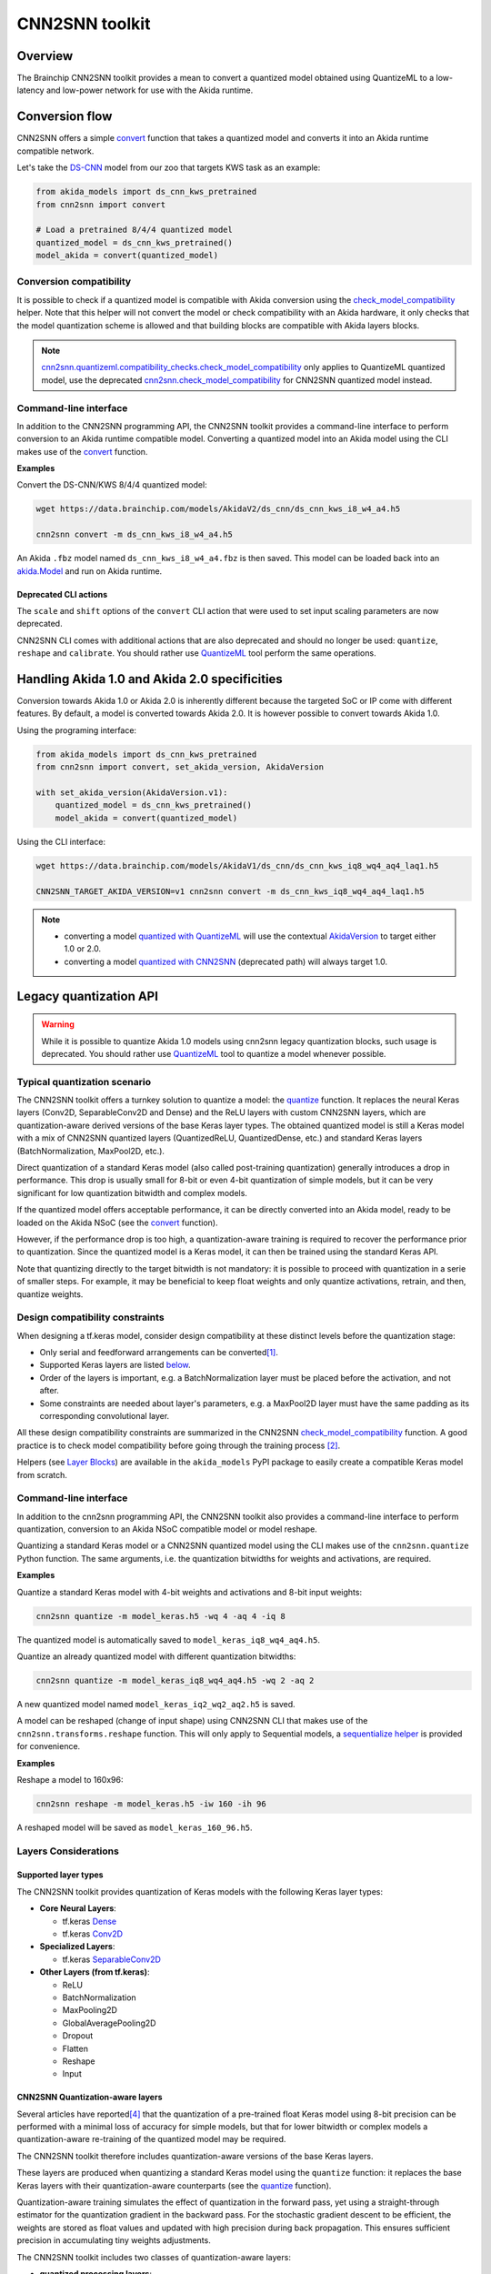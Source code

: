 
CNN2SNN toolkit
===============

Overview
--------

The Brainchip CNN2SNN toolkit provides a mean to convert a quantized model obtained using QuantizeML
to a low-latency and low-power network for use with the Akida runtime.


Conversion flow
---------------

CNN2SNN offers a simple `convert <../api_reference/cnn2snn_apis.html#cnn2snn.convert>`__ function
that takes a quantized model and converts it into an Akida runtime compatible network.

Let's take the `DS-CNN <../api_reference/akida_models_apis.html#ds-cnn>`__ model from our zoo that
targets KWS task as an example:

.. code-block:: python

    from akida_models import ds_cnn_kws_pretrained
    from cnn2snn import convert

    # Load a pretrained 8/4/4 quantized model
    quantized_model = ds_cnn_kws_pretrained()
    model_akida = convert(quantized_model)


Conversion compatibility
^^^^^^^^^^^^^^^^^^^^^^^^

It is possible to check if a quantized model is compatible with Akida conversion using the
`check_model_compatibility
<../api_reference/cnn2snn_apis.html#cnn2snn.quantizeml.compatibility_checks.check_model_compatibility>`__
helper. Note that this helper will not convert the model or check compatibility with an Akida
hardware, it only checks that the model quantization scheme is allowed and that building blocks are
compatible with Akida layers blocks.

.. note::
    `cnn2snn.quantizeml.compatibility_checks.check_model_compatibility
    <../api_reference/cnn2snn_apis.html#cnn2snn.quantizeml.compatibility_checks.check_model_compatibility>`__
    only applies to QuantizeML quantized model, use the deprecated
    `cnn2snn.check_model_compatibility <../api_reference/cnn2snn_apis.html#cnn2snn.check_model_compatibility>`__
    for CNN2SNN quantized model instead.

Command-line interface
^^^^^^^^^^^^^^^^^^^^^^

In addition to the CNN2SNN programming API, the CNN2SNN toolkit provides a command-line interface to
perform conversion to an Akida runtime compatible model. Converting a quantized model into an Akida
model using the CLI makes use of the
`convert <../api_reference/cnn2snn_apis.html#cnn2snn.convert>`__ function.

**Examples**

Convert the DS-CNN/KWS 8/4/4 quantized model:

.. code-block:: bash

    wget https://data.brainchip.com/models/AkidaV2/ds_cnn/ds_cnn_kws_i8_w4_a4.h5

    cnn2snn convert -m ds_cnn_kws_i8_w4_a4.h5

An Akida ``.fbz`` model named ``ds_cnn_kws_i8_w4_a4.fbz`` is then saved. This model can be loaded
back into an `akida.Model <../api_reference/akida_apis.html#akida.Model>`__ and run on Akida runtime.

Deprecated CLI actions
~~~~~~~~~~~~~~~~~~~~~~

The ``scale`` and ``shift`` options of the ``convert`` CLI action that were used to set input
scaling parameters are now deprecated.

CNN2SNN CLI comes with additional actions that are also deprecated and should no longer be used:
``quantize``, ``reshape`` and  ``calibrate``. You should rather use
`QuantizeML <quantizeml.html#>`__ tool perform the same operations.


Handling Akida 1.0 and Akida 2.0 specificities
----------------------------------------------

Conversion towards Akida 1.0 or Akida 2.0 is inherently different because the targeted SoC or IP
come with different features. By default, a model is converted towards Akida 2.0. It is however
possible to convert towards Akida 1.0.

Using the programing interface:

.. code-block:: python

  from akida_models import ds_cnn_kws_pretrained
  from cnn2snn import convert, set_akida_version, AkidaVersion

  with set_akida_version(AkidaVersion.v1):
      quantized_model = ds_cnn_kws_pretrained()
      model_akida = convert(quantized_model)

Using the CLI interface:

.. code-block:: bash

  wget https://data.brainchip.com/models/AkidaV1/ds_cnn/ds_cnn_kws_iq8_wq4_aq4_laq1.h5

  CNN2SNN_TARGET_AKIDA_VERSION=v1 cnn2snn convert -m ds_cnn_kws_iq8_wq4_aq4_laq1.h5

.. note::
    - converting a model `quantized with QuantizeML <quantizeml.html>`__ will use the contextual
      `AkidaVersion <../api_reference/cnn2snn_apis.html#cnn2snn.AkidaVersion>`__ to target either
      1.0 or 2.0.
    - converting a model `quantized with CNN2SNN <cnn2snn.html#legacy-quantization-api>`__
      (deprecated path) will always target 1.0.


Legacy quantization API
-----------------------

.. warning::
    While it is possible to quantize Akida 1.0 models using cnn2snn legacy quantization blocks, such
    usage is deprecated. You should rather use `QuantizeML <../user_guide/quantizeml.html#>`__ tool
    to quantize a model whenever possible.


Typical quantization scenario
^^^^^^^^^^^^^^^^^^^^^^^^^^^^^

The CNN2SNN toolkit offers a turnkey solution to quantize a model:
the `quantize <../api_reference/cnn2snn_apis.html#cnn2snn.quantize>`_ function. It
replaces the neural Keras layers (Conv2D, SeparableConv2D and Dense) and
the ReLU layers with custom CNN2SNN layers, which are quantization-aware
derived versions of the base Keras layer types. The obtained quantized model is
still a Keras model with a mix of CNN2SNN quantized layers (QuantizedReLU,
QuantizedDense, etc.) and standard Keras layers (BatchNormalization, MaxPool2D,
etc.).

Direct quantization of a standard Keras model (also called post-training
quantization) generally introduces a drop in performance. This drop is usually
small for 8-bit or even 4-bit quantization of simple models, but it can be very
significant for low quantization bitwidth and complex models.

If the quantized model offers acceptable performance, it can be directly
converted into an Akida model, ready to be loaded on the Akida NSoC (see the
`convert <../api_reference/cnn2snn_apis.html#cnn2snn.convert>`_ function).

However, if the performance drop is too high, a quantization-aware training is
required to recover the performance prior to quantization. Since the quantized
model is a Keras model, it can then be trained using the standard Keras API.

Note that quantizing directly to the target bitwidth is not mandatory: it is
possible to proceed with quantization in a serie of smaller steps.
For example, it may be beneficial to keep float weights and only quantize
activations, retrain, and then, quantize weights.


Design compatibility constraints
^^^^^^^^^^^^^^^^^^^^^^^^^^^^^^^^

When designing a tf.keras model, consider design compatibility at these
distinct levels before the quantization stage:


* Only serial and feedforward arrangements can be converted\ [#fn-1]_.
* Supported Keras layers are listed `below <#supported-layer-types>`_.
* Order of the layers is important, e.g. a BatchNormalization layer
  must be placed before the activation, and not after.
* Some constraints are needed about layer's parameters, e.g. a MaxPool2D layer
  must have the same padding as its corresponding convolutional layer.


All these design compatibility constraints are summarized in the CNN2SNN
`check_model_compatibility <../api_reference/cnn2snn_apis.html#cnn2snn.check_model_compatibility>`_
function. A good practice is to check model compatibility before going through
the training process [#fn-2]_.

Helpers (see `Layer Blocks <../api_reference/akida_models_apis.html#layer-blocks>`_) are available
in the ``akida_models`` PyPI package to easily create a compatible Keras model from scratch.

Command-line interface
^^^^^^^^^^^^^^^^^^^^^^

In addition to the cnn2snn programming API, the CNN2SNN toolkit also provides a
command-line interface to perform quantization, conversion to an Akida NSoC
compatible model or model reshape.

Quantizing a standard Keras model or a CNN2SNN quantized model using the CLI
makes use of the ``cnn2snn.quantize`` Python function. The same arguments, i.e.
the quantization bitwidths for weights and activations, are required.

**Examples**

Quantize a standard Keras model with 4-bit weights and activations and 8-bit
input weights:

.. code-block:: bash

    cnn2snn quantize -m model_keras.h5 -wq 4 -aq 4 -iq 8

The quantized model is automatically saved to ``model_keras_iq8_wq4_aq4.h5``.

Quantize an already quantized model with different quantization bitwidths:

.. code-block:: bash

    cnn2snn quantize -m model_keras_iq8_wq4_aq4.h5 -wq 2 -aq 2

A new quantized model named ``model_keras_iq2_wq2_aq2.h5`` is saved.

A model can be reshaped (change of input shape) using CNN2SNN CLI that makes
use of the ``cnn2snn.transforms.reshape`` function. This will only apply to
Sequential models, a `sequentialize helper
<../api_reference/cnn2snn_apis.html#cnn2snn.transforms.sequentialize>`__ is
provided for convenience.

**Examples**

Reshape a model to 160x96:

.. code-block:: bash

    cnn2snn reshape -m model_keras.h5 -iw 160 -ih 96

A reshaped model will be saved as ``model_keras_160_96.h5``.


Layers Considerations
^^^^^^^^^^^^^^^^^^^^^

Supported layer types
~~~~~~~~~~~~~~~~~~~~~

The CNN2SNN toolkit provides quantization of Keras models with the following
Keras layer types:


* **Core Neural Layers**\ :

  * tf.keras `Dense <https://www.tensorflow.org/api_docs/python/tf/keras/layers/Dense>`__
  * tf.keras `Conv2D <https://www.tensorflow.org/api_docs/python/tf/keras/layers/Conv2D>`__

* **Specialized Layers**\ :

  * tf.keras `SeparableConv2D <https://www.tensorflow.org/api_docs/python/tf/keras/layers/SeparableConv2D>`__

* **Other Layers (from tf.keras)**\ :

  * ReLU
  * BatchNormalization
  * MaxPooling2D
  * GlobalAveragePooling2D
  * Dropout
  * Flatten
  * Reshape
  * Input

CNN2SNN Quantization-aware layers
~~~~~~~~~~~~~~~~~~~~~~~~~~~~~~~~~

Several articles have reported\ [#fn-4]_ that the quantization of a pre-trained
float Keras model using 8-bit precision can be performed with a minimal loss
of accuracy for simple models, but that for lower bitwidth or complex models a
quantization-aware re-training of the quantized model may be required.

The CNN2SNN toolkit therefore includes quantization-aware versions of the base
Keras layers.

These layers are produced when quantizing a standard Keras model using the
``quantize`` function: it replaces the base Keras layers with their quantization-aware
counterparts (see the `quantize <../api_reference/cnn2snn_apis.html#cnn2snn.quantize>`_ function).

Quantization-aware training simulates the effect of quantization in the forward
pass, yet using a straight-through estimator for the quantization gradient in
the backward pass.
For the stochastic gradient descent to be efficient, the weights are stored as
float values and updated with high precision during back propagation.
This ensures sufficient precision in accumulating tiny weights adjustments.

The CNN2SNN toolkit includes two classes of quantization-aware layers:


* **quantized processing layers**\ :

  * `QuantizedDense <../api_reference/cnn2snn_apis.html#quantizeddense>`__\ ,
  * `QuantizedConv2D <../api_reference/cnn2snn_apis.html#quantizedconv2d>`__\ ,
  * `QuantizedSeparableConv2D <../api_reference/cnn2snn_apis.html#quantizedseparableconv2d>`__

* **quantized activation layers**\ :

  * `QuantizedReLU <../api_reference/cnn2snn_apis.html#quantizedrelu>`_

Most of the parameters for the quantized processing layers are identical to
those used when defining a model using standard Keras layers. However, each of
these layers also includes a ``quantizer`` parameter that specifies the
`WeightQuantizer <../api_reference/cnn2snn_apis.html#weightquantizer>`_
object to use during the quantization-aware training.

The quantized ReLU takes a single parameter corresponding to the
bitwidth of the quantized activations.

Training-Only Layers
~~~~~~~~~~~~~~~~~~~~~

Training is done within the Keras environment and training-only layers may be
added at will, such as BatchNormalization or Dropout layers. These are handled
fully by Keras during the training and do not need to be modified to be
Akida-compatible for inference.

As regards the implementation within the Akida neuromorphic IP: it may be
helpful to understand that the associated scaling operations (multiplication and
shift) are never performed during inference. The computational cost is reduced
by wrapping the (optional) batch normalization function and quantized activation
function into the spike generating thresholds and other parameters of the Akida
SNN.
That process is completely transparent to the user. It does, however, have an
important consequence for the output of the final layer of the model; see
`Final Layers <#id6>`_ below.

First Layers
~~~~~~~~~~~~

Most layers of an Akida model only accept sparse inputs.
In order to support the most common classes of models in computer vision, a
special layer (`InputConvolutional <../api_reference/akida_apis.html#akida.InputConvolutional>`__)
is however able to receive image data (8-bit grayscale or RGB). See the
`Akida user guide <akida.html>`__ for further details.

The CNN2SNN toolkit supports any quantization-aware training layer as the first
layer in the model. The type of input accepted by that layer can be specified
during conversion, but only models starting with a QuantizedConv2D layer will
accept dense inputs, thanks to the special
`InputConvolutional <../api_reference/akida_apis.html#akida.InputConvolutional>`__ layer.

Input Scaling
+++++++++++++

The `InputConvolutional <../api_reference/akida_apis.html#akida.InputConvolutional>`_
layer only receives 8-bit input values:


* if the data is already in 8-bit format it can be sent to the Akida inputs
  without rescaling.
* if the data has been scaled to ease training, it is necessary to provide the
  scaling coefficients at model conversion.

This applies to the common case where input data are natively 8-bit. If input
data are not 8-bit, the process is more complex, and we recommend applying
rescaling in two steps:


#. Taking the data to an 8-bit unsigned integer format suitable for Akida
   architecture. Apply this step both for training and inference data.
#. Rescaling the 8-bit values to some unit or zero centered range suitable for
   CNN training, as above. This step should only be applied for the CNN training.
   Also, remember to provide those scaling coefficients when converting the
   trained model to an Akida-compatible format.

Final Layers
~~~~~~~~~~~~

As is typical for CNNs, the final layer of a model does not include the
standard activation nonlinearity. If that is the case, once converted to Akida
hardware, the model will give the potentials levels and in most cases, taking the
maximum among these values is sufficient to obtain the correct response from
the model.
However, if there is a difference in performance between the Keras and the
Akida-compatible implementations of the model, it is likely be at this step.


Tips and Tricks
^^^^^^^^^^^^^^^

In some cases, it may be useful to adapt existing CNN models in order to
simplify or enhance the converted SNN. Here's a short list of some possible
substitutions that might come in handy:


* `Substitute a fully connected layer with a convolutional layer
  <http://cs231n.github.io/convolutional-networks/#convert>`_.
* `Substitute a convolutional layer with stride 2 with a convolutional layer
  with stride 1 in combination with an additional pooling layer
  <https://arxiv.org/abs/1412.6806>`_.
* `Substitute a convolutional layer that has 1 large filter with multiple
  convolutional layers that contain smaller filters
  <http://cs231n.github.io/convolutional-networks/>`_.

____

.. [#fn-1] Parallel layers and "residual" connections are currently not
           supported.
.. [#fn-2] Check model compatibility must be applied on a quantized model. It
            then requires to quantize the model first.
.. [#fn-3] The spike value depends on the intensity of the potential, see the
           `Akida documentation <akida.html>`_ for details on the activation.
.. [#fn-4] See for instance `"Quantizing deep convolutional networks for
           efficient inference: A whitepaper"
           <https://arxiv.org/pdf/1806.08342.pdf>`_
           - Raghuraman Krishnamoorthi, 2018